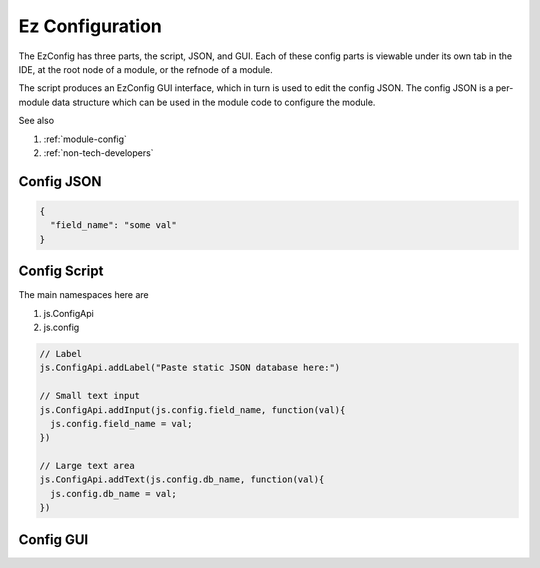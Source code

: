 
Ez Configuration
================

The EzConfig has three parts, the script, JSON, and GUI. Each of these config
parts is viewable under its own tab in the IDE, at the root node of a module,
or the refnode of a module.  

The script produces an EzConfig GUI interface, which in turn is 
used to edit the config JSON.  The config JSON is a per-module data
structure which can be used in the module code to configure the module. 

See also 

#. :ref:`module-config`
#. :ref:`non-tech-developers`

Config JSON
^^^^^^^^^^^

.. code-block:: json

    {
      "field_name": "some val"
    }

Config Script
^^^^^^^^^^^^^

The main namespaces here are 

#. js.ConfigApi 
#. js.config

.. code-block:: javascript

    // Label 
    js.ConfigApi.addLabel("Paste static JSON database here:")
    
    // Small text input
    js.ConfigApi.addInput(js.config.field_name, function(val){
      js.config.field_name = val;
    })

    // Large text area
    js.ConfigApi.addText(js.config.db_name, function(val){
      js.config.db_name = val;
    })    

Config GUI
^^^^^^^^^^

.. image:: ../../source/images/gui.png
    :width: 40%


